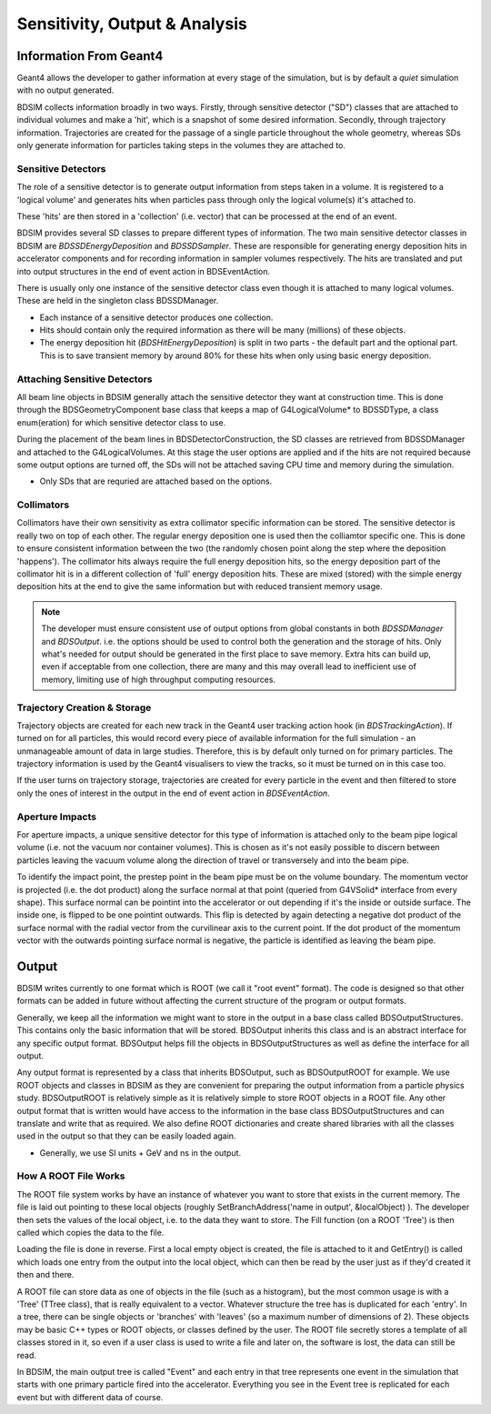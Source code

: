 .. _dev-analysisoutput:

Sensitivity, Output & Analysis
******************************

Information From Geant4
=======================

Geant4 allows the developer to gather information at every stage of the simulation, but is
by default a *quiet* simulation with no output generated.

BDSIM collects information broadly in two ways. Firstly, through sensitive detector ("SD")
classes that are attached to individual volumes and make a 'hit', which is a snapshot of
some desired information.  Secondly, through trajectory information. Trajectories are created
for the passage of a single particle throughout the whole geometry, whereas SDs only generate
information for particles taking steps in the volumes they are attached to.

Sensitive Detectors
-------------------

The role of a sensitive detector is to generate output information from steps taken in
a volume. It is registered to a 'logical volume' and generates hits when
particles pass through only the logical volume(s) it's attached to.

These 'hits' are then stored in a 'collection' (i.e. vector) that can be processed
at the end of an event.

BDSIM provides several SD classes to prepare different types of information. The
two main sensitive detector classes in BDSIM are `BDSSDEnergyDeposition` and
`BDSSDSampler`. These are responsible for generating energy deposition hits in
accelerator components and for recording information in sampler volumes respectively.
The hits are translated and put into output structures in the end of event action
in BDSEventAction.

There is usually only one instance of the sensitive detector class even though it
is attached to many logical volumes. These are held in the singleton class
BDSSDManager.

* Each instance of a sensitive detector produces one collection.
* Hits should contain only the required information as there will be many (millions)
  of these objects.
* The energy deposition hit (`BDSHitEnergyDeposition`) is split in two parts - the default
  part and the optional part. This is to save transient memory by around 80% for these hits
  when only using basic energy deposition.

Attaching Sensitive Detectors
-----------------------------

All beam line objects in BDSIM generally attach the sensitive detector they want
at construction time. This is done through the BDSGeometryComponent base class
that keeps a map of G4LogicalVolume* to BDSSDType, a class enum(eration) for which
sensitive detector class to use.

During the placement of the beam lines in BDSDetectorConstruction, the SD classes
are retrieved from BDSSDManager and attached to the G4LogicalVolumes. At this stage
the user options are applied and if the hits are not required because some output
options are turned off, the SDs will not be attached saving CPU time and memory
during the simulation.

* Only SDs that are requried are attached based on the options.
  
Collimators
-----------
  
Collimators have their own sensitivity as extra collimator specific information can
be stored. The sensitive detector is really two on top of each other. The regular energy
deposition one is used then the colliamtor specific one. This is done to ensure consistent
information between the two (the randomly chosen point along the step where the deposition
'happens'). The collimator hits always require the full energy deposition hits, so the
energy deposition part of the collimator hit is in a different collection of 'full'
energy deposition hits. These are mixed (stored) with the simple energy deposition
hits at the end to give the same information but with reduced transient memory usage.

.. note:: The developer must ensure consistent use of output options from global constants
	  in both `BDSSDManager` and `BDSOutput`. i.e. the options should be used to control
	  both the generation and the storage of hits. Only what's needed for output should
	  be generated in the first place to save memory. Extra hits can build up, even if
	  acceptable from one collection, there are many and this may overall lead to
	  inefficient use of memory, limiting use of high throughput computing resources.


Trajectory Creation \& Storage
------------------------------

Trajectory objects are created for each new track in the Geant4 user tracking action
hook (in `BDSTrackingAction`). If turned on for all particles, this would record
every piece of available information for the full simulation - an unmanageable amount
of data in large studies. Therefore, this is by default only turned on for primary
particles. The trajectory information is used by the Geant4 visualisers to view the
tracks, so it must be turned on in this case too.

If the user turns on trajectory storage, trajectories are created for every particle
in the event and then filtered to store only the ones of interest in the output
in the end of event action in `BDSEventAction`.

Aperture Impacts
----------------

For aperture impacts, a unique sensitive detector for this type of information is attached
only to the beam pipe logical volume (i.e. not the vacuum nor container volumes). This is
chosen as it's not easily possible to discern between particles leaving the vacuum volume
along the direction of travel or transversely and into the beam pipe.

To identify the impact point, the prestep point in the beam pipe must be on the volume
boundary. The momentum vector is projected (i.e. the dot product) along the surface
normal at that point (queried from G4VSolid* interface from every shape). This surface
normal can be pointint into the accelerator or out depending if it's the inside or outside
surface. The inside one, is flipped to be one pointint outwards. This flip is detected by
again detecting a negative dot product of the surface normal with the radial vector from
the curvilinear axis to the current point. If the dot product of the momentum vector
with the outwards pointing surface normal is negative, the particle is identified as
leaving the beam pipe.

Output
======

BDSIM writes currently to one format which is ROOT (we call it "root event" format).
The code is designed so that other formats can be added in future without affecting
the current structure of the program or output formats.

Generally, we keep all the information we might want to store in the output in a
base class called BDSOutputStructures. This contains only the basic information
that will be stored. BDSOutput inherits this class and is an abstract interface for
any specific output format. BDSOutput helps fill the objects in BDSOutputStructures
as well as define the interface for all output.

Any output format is represented by a class that inherits BDSOutput, such as
BDSOutputROOT for example. We use ROOT objects and classes in BDSIM as they are
convenient for preparing the output information from a particle physics study.
BDSOutputROOT is relatively simple as it is relatively simple to store ROOT objects
in a ROOT file. Any other output format that is written would have access to the
information in the base class BDSOutputStructures and can translate and write that
as required. We also define ROOT dictionaries and create shared libraries with all
the classes used in the output so that they can be easily loaded again.

* Generally, we use SI units + GeV and ns in the output.

How A ROOT File Works
---------------------

The ROOT file system works by have an instance of whatever you want to store that
exists in the current memory. The file is laid out pointing to these local objects
(roughly SetBranchAddress('name in output', &localObject) ). The developer then
sets the values of the local object, i.e. to the data they want to store. The
Fill function (on a ROOT 'Tree') is then called which copies the data to the file.

Loading the file is done in reverse. First a local empty object is created, the file
is attached to it and GetEntry() is called which loads one entry from the output
into the local object, which can then be read by the user just as if they'd created
it then and there.

A ROOT file can store data as one of objects in the file (such as a histogram), but
the most common usage is with a 'Tree' (TTree class), that is really equivalent to
a vector. Whatever structure the tree has is duplicated for each 'entry'. In a tree,
there can be single objects or 'branches' with 'leaves' (so a maximum number of dimensions
of 2). These objects may be basic C++ types or ROOT objects, or classes defined by
the user. The ROOT file secretly stores a template of all classes stored in it, so
even if a user class is used to write a file and later on, the software is lost, the
data can still be read.

In BDSIM, the main output tree is called "Event" and each entry in that tree represents
one event in the simulation that starts with one primary particle fired into the accelerator.
Everything you see in the Event tree is replicated for each event but with different data
of course.

